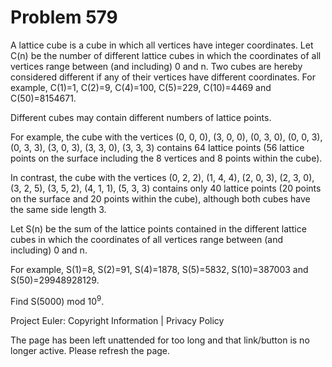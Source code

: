 *   Problem 579

   A lattice cube is a cube in which all vertices have integer coordinates.
   Let C(n) be the number of different lattice cubes in which the coordinates
   of all vertices range between (and including) 0 and n. Two cubes are
   hereby considered different if any of their vertices have different
   coordinates.
   For example, C(1)=1, C(2)=9, C(4)=100, C(5)=229, C(10)=4469 and
   C(50)=8154671.

   Different cubes may contain different numbers of lattice points.

   For example, the cube with the vertices
   (0, 0, 0), (3, 0, 0), (0, 3, 0), (0, 0, 3), (0, 3, 3), (3, 0, 3), (3, 3,
   0), (3, 3, 3) contains 64 lattice points (56 lattice points on the surface
   including the 8 vertices and 8 points within the cube).

   In contrast, the cube with the vertices
   (0, 2, 2), (1, 4, 4), (2, 0, 3), (2, 3, 0), (3, 2, 5), (3, 5, 2), (4, 1,
   1), (5, 3, 3) contains only 40 lattice points (20 points on the surface
   and 20 points within the cube), although both cubes have the same side
   length 3.

   Let S(n) be the sum of the lattice points contained in the different
   lattice cubes in which the coordinates of all vertices range between (and
   including) 0 and n.

   For example, S(1)=8, S(2)=91, S(4)=1878, S(5)=5832, S(10)=387003 and
   S(50)=29948928129.

   Find S(5000) mod 10^9.

   Project Euler: Copyright Information | Privacy Policy

   The page has been left unattended for too long and that link/button is no
   longer active. Please refresh the page.
